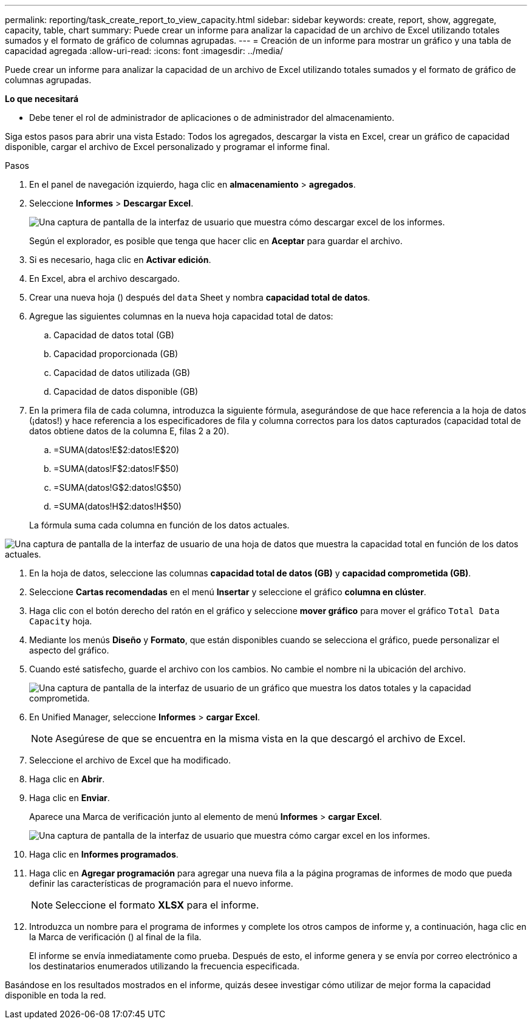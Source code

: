 ---
permalink: reporting/task_create_report_to_view_capacity.html 
sidebar: sidebar 
keywords: create, report, show, aggregate, capacity, table, chart 
summary: Puede crear un informe para analizar la capacidad de un archivo de Excel utilizando totales sumados y el formato de gráfico de columnas agrupadas. 
---
= Creación de un informe para mostrar un gráfico y una tabla de capacidad agregada
:allow-uri-read: 
:icons: font
:imagesdir: ../media/


[role="lead"]
Puede crear un informe para analizar la capacidad de un archivo de Excel utilizando totales sumados y el formato de gráfico de columnas agrupadas.

*Lo que necesitará*

* Debe tener el rol de administrador de aplicaciones o de administrador del almacenamiento.


Siga estos pasos para abrir una vista Estado: Todos los agregados, descargar la vista en Excel, crear un gráfico de capacidad disponible, cargar el archivo de Excel personalizado y programar el informe final.

.Pasos
. En el panel de navegación izquierdo, haga clic en *almacenamiento* > *agregados*.
. Seleccione *Informes* > *Descargar Excel*.
+
image::../media/download_excel_menu.png[Una captura de pantalla de la interfaz de usuario que muestra cómo descargar excel de los informes.]

+
Según el explorador, es posible que tenga que hacer clic en *Aceptar* para guardar el archivo.

. Si es necesario, haga clic en *Activar edición*.
. En Excel, abra el archivo descargado.
. Crear una nueva hoja (image:../media/excel_new_sheet_icon.png[""]) después del `data` Sheet y nombra *capacidad total de datos*.
. Agregue las siguientes columnas en la nueva hoja capacidad total de datos:
+
.. Capacidad de datos total (GB)
.. Capacidad proporcionada (GB)
.. Capacidad de datos utilizada (GB)
.. Capacidad de datos disponible (GB)


. En la primera fila de cada columna, introduzca la siguiente fórmula, asegurándose de que hace referencia a la hoja de datos (¡datos!) y hace referencia a los especificadores de fila y columna correctos para los datos capturados (capacidad total de datos obtiene datos de la columna E, filas 2 a 20).
+
.. =SUMA(datos!E$2:datos!E$20)
.. =SUMA(datos!F$2:datos!F$50)
.. =SUMA(datos!G$2:datos!G$50)
.. =SUMA(datos!H$2:datos!H$50)


+
La fórmula suma cada columna en función de los datos actuales.



image::../media/capacitysums.png[Una captura de pantalla de la interfaz de usuario de una hoja de datos que muestra la capacidad total en función de los datos actuales.]

. En la hoja de datos, seleccione las columnas *capacidad total de datos (GB)* y *capacidad comprometida (GB)*.
. Seleccione *Cartas recomendadas* en el menú *Insertar* y seleccione el gráfico *columna en clúster*.
. Haga clic con el botón derecho del ratón en el gráfico y seleccione *mover gráfico* para mover el gráfico `Total Data Capacity` hoja.
. Mediante los menús *Diseño* y *Formato*, que están disponibles cuando se selecciona el gráfico, puede personalizar el aspecto del gráfico.
. Cuando esté satisfecho, guarde el archivo con los cambios. No cambie el nombre ni la ubicación del archivo.
+
image::../media/cluster_column_chart_2.png[Una captura de pantalla de la interfaz de usuario de un gráfico que muestra los datos totales y la capacidad comprometida.]

. En Unified Manager, seleccione *Informes* > *cargar Excel*.
+
[NOTE]
====
Asegúrese de que se encuentra en la misma vista en la que descargó el archivo de Excel.

====
. Seleccione el archivo de Excel que ha modificado.
. Haga clic en *Abrir*.
. Haga clic en *Enviar*.
+
Aparece una Marca de verificación junto al elemento de menú *Informes* > *cargar Excel*.

+
image::../media/upload_excel.png[Una captura de pantalla de la interfaz de usuario que muestra cómo cargar excel en los informes.]

. Haga clic en *Informes programados*.
. Haga clic en *Agregar programación* para agregar una nueva fila a la página programas de informes de modo que pueda definir las características de programación para el nuevo informe.
+
[NOTE]
====
Seleccione el formato *XLSX* para el informe.

====
. Introduzca un nombre para el programa de informes y complete los otros campos de informe y, a continuación, haga clic en la Marca de verificación (image:../media/blue_check.gif[""]) al final de la fila.
+
El informe se envía inmediatamente como prueba. Después de esto, el informe genera y se envía por correo electrónico a los destinatarios enumerados utilizando la frecuencia especificada.



Basándose en los resultados mostrados en el informe, quizás desee investigar cómo utilizar de mejor forma la capacidad disponible en toda la red.
